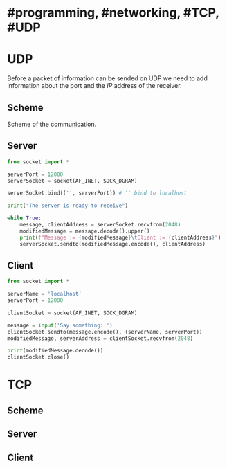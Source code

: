 * #programming, #networking, #TCP, #UDP
* UDP
Before a packet of information can be sended on UDP we need to add information about the port and the [[IP]] address of the receiver.
** Scheme
Scheme of the communication.
[[../assets/udp_programming_scheme.png]]
** Server
#+begin_src python
from socket import *

serverPort = 12000
serverSocket = socket(AF_INET, SOCK_DGRAM)

serverSocket.bind(('', serverPort)) # '' bind to localhost

print("The server is ready to receive")

while True:
    message, clientAddress = serverSocket.recvfrom(2048)
    modifiedMessage = message.decode().upper()
    print(f"Message := {modifiedMessage}\tClient := {clientAddress}")
    serverSocket.sendto(modifiedMessage.encode(), clientAddress)
#+end_src
** Client
#+BEGIN_SRC python
from socket import *

serverName = 'localhost'
serverPort = 12000

clientSocket = socket(AF_INET, SOCK_DGRAM)

message = input('Say something: ')
clientSocket.sendto(message.encode(), (serverName, serverPort))
modifiedMessage, serverAddress = clientSocket.recvfrom(2048)

print(modifiedMessage.decode())
clientSocket.close()
#+END_SRC
* TCP
** Scheme
** Server
** Client